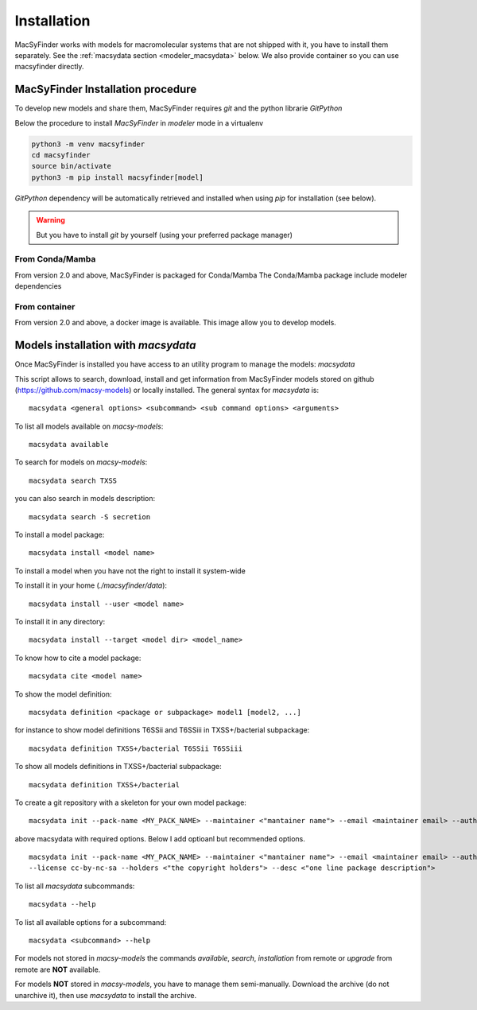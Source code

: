 .. MacSyFinder - Detection of macromolecular systems in protein datasets
    using systems modelling and similarity search.
    Authors: Sophie Abby, Bertrand Néron
    Copyright © 2014-2024 Institut Pasteur (Paris) and CNRS.
    See the COPYRIGHT file for details
    MacsyFinder is distributed under the terms of the GNU General Public License (GPLv3).
    See the COPYING file for details.


.. _modeler_installation:

************
Installation
************

MacSyFinder works with models for macromolecular systems that are not shipped with it,
you have to install them separately. See the :ref:`macsydata section <modeler_macsydata>` below.
We also provide container so you can use macsyfinder directly.


==================================
MacSyFinder Installation procedure
==================================

To develop new models and share them, MacSyFinder requires *git* and the python librarie *GitPython*

Below the procedure to install *MacSyFinder* in *modeler* mode in a virtualenv

.. code-block:: bash

    python3 -m venv macsyfinder
    cd macsyfinder
    source bin/activate
    python3 -m pip install macsyfinder[model]


*GitPython* dependency will be automatically retrieved and installed when using `pip` for installation (see below).

.. warning::

    But you have to install *git* by yourself (using your preferred package manager)


From Conda/Mamba
================

From version 2.0 and above, MacSyFinder is packaged for Conda/Mamba
The Conda/Mamba package include modeler dependencies


From container
==============

From version 2.0 and above, a docker image is available. This image allow you to develop models.


.. _modeler_macsydata:

====================================
Models installation with `macsydata`
====================================

Once MacSyFinder is installed you have access to an utility program to manage the models: `macsydata`

This script allows to search, download, install and get information from MacSyFinder models stored on
github (https://github.com/macsy-models) or locally installed. The general syntax for `macsydata` is::

    macsydata <general options> <subcommand> <sub command options> <arguments>


To list all models available on *macsy-models*::

    macsydata available

To search for models on *macsy-models*::

    macsydata search TXSS

you can also search in models description::

    macsydata search -S secretion

To install a model package::

    macsydata install <model name>

To install a model when you have not the right to install it system-wide

To install it in your home (*./macsyfinder/data*)::

    macsydata install --user <model name>

To install it in any directory::

    macsydata install --target <model dir> <model_name>

To know how to cite a model package::

    macsydata cite <model name>

To show the model definition::

    macsydata definition <package or subpackage> model1 [model2, ...]

for instance to show model definitions T6SSii and T6SSiii in TXSS+/bacterial subpackage::

    macsydata definition TXSS+/bacterial T6SSii T6SSiii

To show all models definitions in TXSS+/bacterial subpackage::

    macsydata definition TXSS+/bacterial

To create a git repository with a skeleton for your own model package::

    macsydata init --pack-name <MY_PACK_NAME> --maintainer <"mantainer name"> --email <maintainer email> --authors <"author1, author2, ..">

above macsydata with required options. Below I add optioanl but recommended options. ::

    macsydata init --pack-name <MY_PACK_NAME> --maintainer <"mantainer name"> --email <maintainer email> --authors <"author1, author2, .."> \
    --license cc-by-nc-sa --holders <"the copyright holders"> --desc <"one line package description">

To list all `macsydata` subcommands::

    macsydata --help

To list all available options for a subcommand::

    macsydata <subcommand> --help

For models not stored in *macsy-models* the commands *available*, *search*,
*installation* from remote or *upgrade* from remote are **NOT** available.

For models **NOT** stored in *macsy-models*, you have to manage them semi-manually.
Download the archive (do not unarchive it), then use *macsydata* to install the archive.
